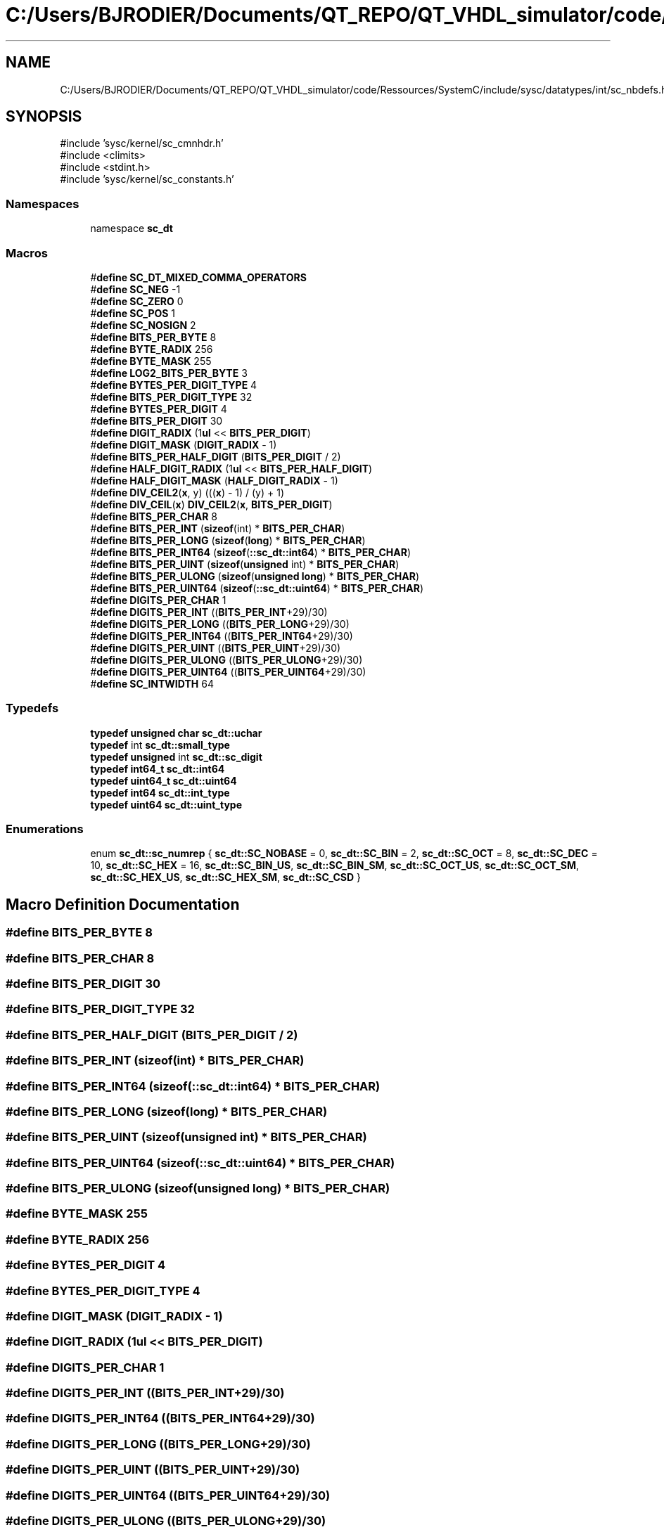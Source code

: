 .TH "C:/Users/BJRODIER/Documents/QT_REPO/QT_VHDL_simulator/code/Ressources/SystemC/include/sysc/datatypes/int/sc_nbdefs.h" 3 "VHDL simulator" \" -*- nroff -*-
.ad l
.nh
.SH NAME
C:/Users/BJRODIER/Documents/QT_REPO/QT_VHDL_simulator/code/Ressources/SystemC/include/sysc/datatypes/int/sc_nbdefs.h
.SH SYNOPSIS
.br
.PP
\fR#include 'sysc/kernel/sc_cmnhdr\&.h'\fP
.br
\fR#include <climits>\fP
.br
\fR#include <stdint\&.h>\fP
.br
\fR#include 'sysc/kernel/sc_constants\&.h'\fP
.br

.SS "Namespaces"

.in +1c
.ti -1c
.RI "namespace \fBsc_dt\fP"
.br
.in -1c
.SS "Macros"

.in +1c
.ti -1c
.RI "#\fBdefine\fP \fBSC_DT_MIXED_COMMA_OPERATORS\fP"
.br
.ti -1c
.RI "#\fBdefine\fP \fBSC_NEG\fP   \-1"
.br
.ti -1c
.RI "#\fBdefine\fP \fBSC_ZERO\fP   0"
.br
.ti -1c
.RI "#\fBdefine\fP \fBSC_POS\fP   1"
.br
.ti -1c
.RI "#\fBdefine\fP \fBSC_NOSIGN\fP   2"
.br
.ti -1c
.RI "#\fBdefine\fP \fBBITS_PER_BYTE\fP   8"
.br
.ti -1c
.RI "#\fBdefine\fP \fBBYTE_RADIX\fP   256"
.br
.ti -1c
.RI "#\fBdefine\fP \fBBYTE_MASK\fP   255"
.br
.ti -1c
.RI "#\fBdefine\fP \fBLOG2_BITS_PER_BYTE\fP   3"
.br
.ti -1c
.RI "#\fBdefine\fP \fBBYTES_PER_DIGIT_TYPE\fP   4"
.br
.ti -1c
.RI "#\fBdefine\fP \fBBITS_PER_DIGIT_TYPE\fP   32"
.br
.ti -1c
.RI "#\fBdefine\fP \fBBYTES_PER_DIGIT\fP   4"
.br
.ti -1c
.RI "#\fBdefine\fP \fBBITS_PER_DIGIT\fP   30"
.br
.ti -1c
.RI "#\fBdefine\fP \fBDIGIT_RADIX\fP   (1\fBul\fP << \fBBITS_PER_DIGIT\fP)"
.br
.ti -1c
.RI "#\fBdefine\fP \fBDIGIT_MASK\fP   (\fBDIGIT_RADIX\fP \- 1)"
.br
.ti -1c
.RI "#\fBdefine\fP \fBBITS_PER_HALF_DIGIT\fP   (\fBBITS_PER_DIGIT\fP / 2)"
.br
.ti -1c
.RI "#\fBdefine\fP \fBHALF_DIGIT_RADIX\fP   (1\fBul\fP << \fBBITS_PER_HALF_DIGIT\fP)"
.br
.ti -1c
.RI "#\fBdefine\fP \fBHALF_DIGIT_MASK\fP   (\fBHALF_DIGIT_RADIX\fP \- 1)"
.br
.ti -1c
.RI "#\fBdefine\fP \fBDIV_CEIL2\fP(\fBx\fP,  y)   (((\fBx\fP) \- 1) / (y) + 1)"
.br
.ti -1c
.RI "#\fBdefine\fP \fBDIV_CEIL\fP(\fBx\fP)   \fBDIV_CEIL2\fP(\fBx\fP, \fBBITS_PER_DIGIT\fP)"
.br
.ti -1c
.RI "#\fBdefine\fP \fBBITS_PER_CHAR\fP   8"
.br
.ti -1c
.RI "#\fBdefine\fP \fBBITS_PER_INT\fP   (\fBsizeof\fP(int) * \fBBITS_PER_CHAR\fP)"
.br
.ti -1c
.RI "#\fBdefine\fP \fBBITS_PER_LONG\fP   (\fBsizeof\fP(\fBlong\fP) * \fBBITS_PER_CHAR\fP)"
.br
.ti -1c
.RI "#\fBdefine\fP \fBBITS_PER_INT64\fP   (\fBsizeof\fP(\fB::sc_dt::int64\fP) * \fBBITS_PER_CHAR\fP)"
.br
.ti -1c
.RI "#\fBdefine\fP \fBBITS_PER_UINT\fP   (\fBsizeof\fP(\fBunsigned\fP int) * \fBBITS_PER_CHAR\fP)"
.br
.ti -1c
.RI "#\fBdefine\fP \fBBITS_PER_ULONG\fP   (\fBsizeof\fP(\fBunsigned\fP \fBlong\fP) * \fBBITS_PER_CHAR\fP)"
.br
.ti -1c
.RI "#\fBdefine\fP \fBBITS_PER_UINT64\fP   (\fBsizeof\fP(\fB::sc_dt::uint64\fP) * \fBBITS_PER_CHAR\fP)"
.br
.ti -1c
.RI "#\fBdefine\fP \fBDIGITS_PER_CHAR\fP   1"
.br
.ti -1c
.RI "#\fBdefine\fP \fBDIGITS_PER_INT\fP   ((\fBBITS_PER_INT\fP+29)/30)"
.br
.ti -1c
.RI "#\fBdefine\fP \fBDIGITS_PER_LONG\fP   ((\fBBITS_PER_LONG\fP+29)/30)"
.br
.ti -1c
.RI "#\fBdefine\fP \fBDIGITS_PER_INT64\fP   ((\fBBITS_PER_INT64\fP+29)/30)"
.br
.ti -1c
.RI "#\fBdefine\fP \fBDIGITS_PER_UINT\fP   ((\fBBITS_PER_UINT\fP+29)/30)"
.br
.ti -1c
.RI "#\fBdefine\fP \fBDIGITS_PER_ULONG\fP   ((\fBBITS_PER_ULONG\fP+29)/30)"
.br
.ti -1c
.RI "#\fBdefine\fP \fBDIGITS_PER_UINT64\fP   ((\fBBITS_PER_UINT64\fP+29)/30)"
.br
.ti -1c
.RI "#\fBdefine\fP \fBSC_INTWIDTH\fP   64"
.br
.in -1c
.SS "Typedefs"

.in +1c
.ti -1c
.RI "\fBtypedef\fP \fBunsigned\fP \fBchar\fP \fBsc_dt::uchar\fP"
.br
.ti -1c
.RI "\fBtypedef\fP int \fBsc_dt::small_type\fP"
.br
.ti -1c
.RI "\fBtypedef\fP \fBunsigned\fP int \fBsc_dt::sc_digit\fP"
.br
.ti -1c
.RI "\fBtypedef\fP \fBint64_t\fP \fBsc_dt::int64\fP"
.br
.ti -1c
.RI "\fBtypedef\fP \fBuint64_t\fP \fBsc_dt::uint64\fP"
.br
.ti -1c
.RI "\fBtypedef\fP \fBint64\fP \fBsc_dt::int_type\fP"
.br
.ti -1c
.RI "\fBtypedef\fP \fBuint64\fP \fBsc_dt::uint_type\fP"
.br
.in -1c
.SS "Enumerations"

.in +1c
.ti -1c
.RI "enum \fBsc_dt::sc_numrep\fP { \fBsc_dt::SC_NOBASE\fP = 0, \fBsc_dt::SC_BIN\fP = 2, \fBsc_dt::SC_OCT\fP = 8, \fBsc_dt::SC_DEC\fP = 10, \fBsc_dt::SC_HEX\fP = 16, \fBsc_dt::SC_BIN_US\fP, \fBsc_dt::SC_BIN_SM\fP, \fBsc_dt::SC_OCT_US\fP, \fBsc_dt::SC_OCT_SM\fP, \fBsc_dt::SC_HEX_US\fP, \fBsc_dt::SC_HEX_SM\fP, \fBsc_dt::SC_CSD\fP }"
.br
.in -1c
.SH "Macro Definition Documentation"
.PP 
.SS "#\fBdefine\fP BITS_PER_BYTE   8"

.SS "#\fBdefine\fP BITS_PER_CHAR   8"

.SS "#\fBdefine\fP BITS_PER_DIGIT   30"

.SS "#\fBdefine\fP BITS_PER_DIGIT_TYPE   32"

.SS "#\fBdefine\fP BITS_PER_HALF_DIGIT   (\fBBITS_PER_DIGIT\fP / 2)"

.SS "#\fBdefine\fP BITS_PER_INT   (\fBsizeof\fP(int) * \fBBITS_PER_CHAR\fP)"

.SS "#\fBdefine\fP BITS_PER_INT64   (\fBsizeof\fP(\fB::sc_dt::int64\fP) * \fBBITS_PER_CHAR\fP)"

.SS "#\fBdefine\fP BITS_PER_LONG   (\fBsizeof\fP(\fBlong\fP) * \fBBITS_PER_CHAR\fP)"

.SS "#\fBdefine\fP BITS_PER_UINT   (\fBsizeof\fP(\fBunsigned\fP int) * \fBBITS_PER_CHAR\fP)"

.SS "#\fBdefine\fP BITS_PER_UINT64   (\fBsizeof\fP(\fB::sc_dt::uint64\fP) * \fBBITS_PER_CHAR\fP)"

.SS "#\fBdefine\fP BITS_PER_ULONG   (\fBsizeof\fP(\fBunsigned\fP \fBlong\fP) * \fBBITS_PER_CHAR\fP)"

.SS "#\fBdefine\fP BYTE_MASK   255"

.SS "#\fBdefine\fP BYTE_RADIX   256"

.SS "#\fBdefine\fP BYTES_PER_DIGIT   4"

.SS "#\fBdefine\fP BYTES_PER_DIGIT_TYPE   4"

.SS "#\fBdefine\fP DIGIT_MASK   (\fBDIGIT_RADIX\fP \- 1)"

.SS "#\fBdefine\fP DIGIT_RADIX   (1\fBul\fP << \fBBITS_PER_DIGIT\fP)"

.SS "#\fBdefine\fP DIGITS_PER_CHAR   1"

.SS "#\fBdefine\fP DIGITS_PER_INT   ((\fBBITS_PER_INT\fP+29)/30)"

.SS "#\fBdefine\fP DIGITS_PER_INT64   ((\fBBITS_PER_INT64\fP+29)/30)"

.SS "#\fBdefine\fP DIGITS_PER_LONG   ((\fBBITS_PER_LONG\fP+29)/30)"

.SS "#\fBdefine\fP DIGITS_PER_UINT   ((\fBBITS_PER_UINT\fP+29)/30)"

.SS "#\fBdefine\fP DIGITS_PER_UINT64   ((\fBBITS_PER_UINT64\fP+29)/30)"

.SS "#\fBdefine\fP DIGITS_PER_ULONG   ((\fBBITS_PER_ULONG\fP+29)/30)"

.SS "#\fBdefine\fP DIV_CEIL(\fBx\fP)   \fBDIV_CEIL2\fP(\fBx\fP, \fBBITS_PER_DIGIT\fP)"

.SS "#\fBdefine\fP DIV_CEIL2(\fBx\fP, y)   (((\fBx\fP) \- 1) / (y) + 1)"

.SS "#\fBdefine\fP HALF_DIGIT_MASK   (\fBHALF_DIGIT_RADIX\fP \- 1)"

.SS "#\fBdefine\fP HALF_DIGIT_RADIX   (1\fBul\fP << \fBBITS_PER_HALF_DIGIT\fP)"

.SS "#\fBdefine\fP LOG2_BITS_PER_BYTE   3"

.SS "#\fBdefine\fP SC_DT_MIXED_COMMA_OPERATORS"

.SS "#\fBdefine\fP SC_INTWIDTH   64"

.SS "#\fBdefine\fP SC_NEG   \-1"

.SS "#\fBdefine\fP SC_NOSIGN   2"

.SS "#\fBdefine\fP SC_POS   1"

.SS "#\fBdefine\fP SC_ZERO   0"

.SH "Author"
.PP 
Generated automatically by Doxygen for VHDL simulator from the source code\&.
